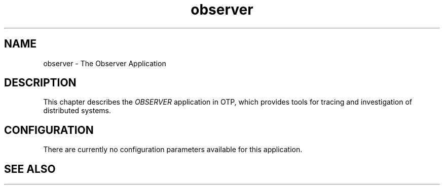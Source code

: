.TH observer 7 "observer 0.9.10" "Ericsson AB" "Erlang Application Definition"
.SH NAME
observer \- The Observer Application
.SH DESCRIPTION
.LP
This chapter describes the \fIOBSERVER\fR\& application in OTP, which provides tools for tracing and investigation of distributed systems\&.
.SH "CONFIGURATION"

.LP
There are currently no configuration parameters available for this application\&.
.SH "SEE ALSO"

.LP
